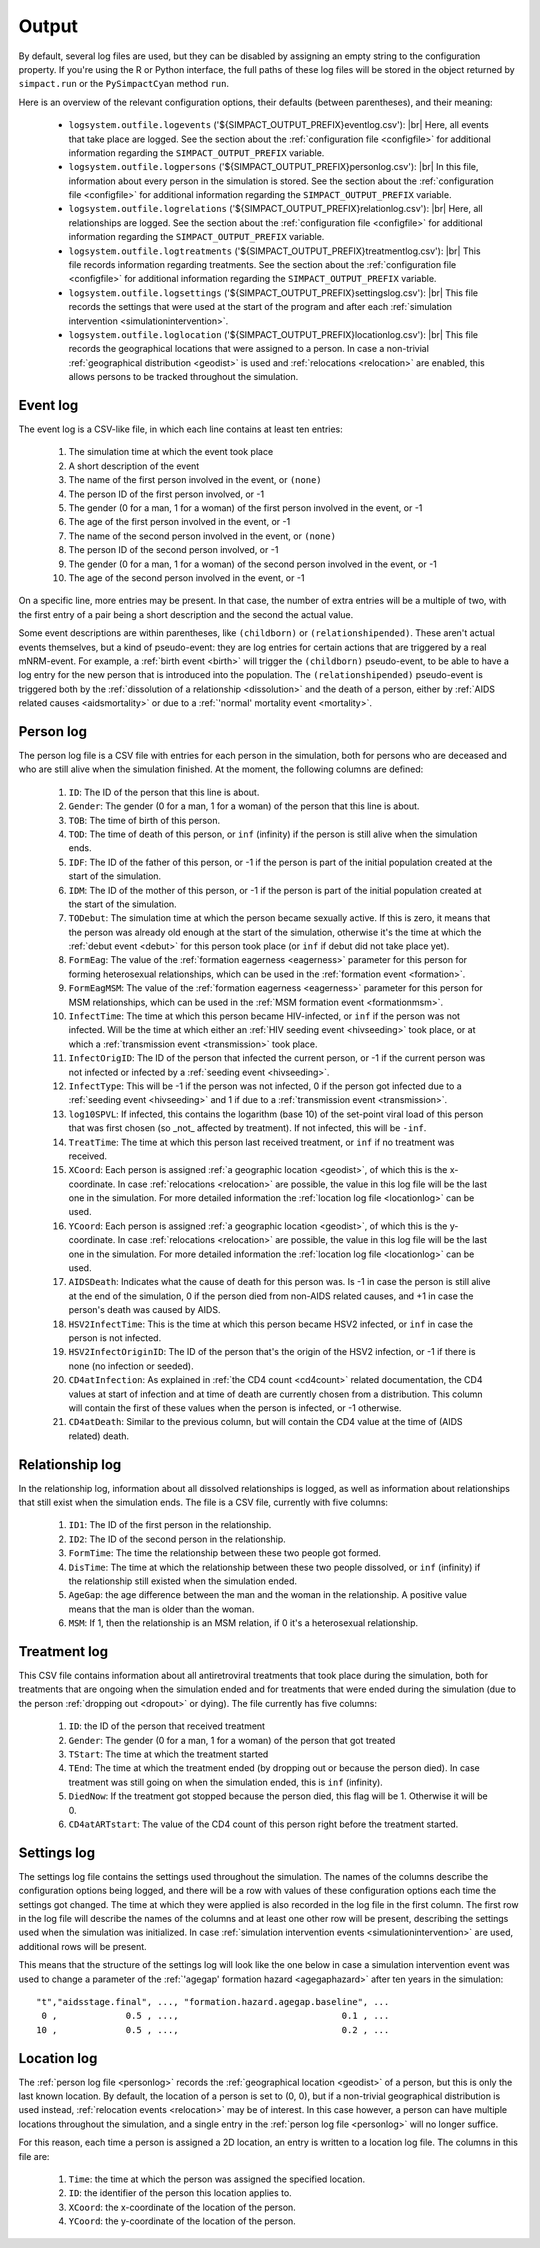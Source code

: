 .. This is just a definition of |br| to be able to force a line break somewhere

.. |br| raw:: html

   <br/>

.. _outputfiles:

Output
======

By default, several log files are used, but they can be disabled by assigning an
empty string to the configuration property. If you're using the R or Python
interface, the full paths of these log files will be stored in the object returned
by ``simpact.run`` or the ``PySimpactCyan`` method ``run``.

Here is an overview of the relevant configuration options, their defaults (between
parentheses), and their meaning:

 - ``logsystem.outfile.logevents`` ('${SIMPACT_OUTPUT_PREFIX}eventlog.csv'): |br|
   Here, all events that take place are logged. See the section about the
   :ref:`configuration file <configfile>` for additional information regarding
   the ``SIMPACT_OUTPUT_PREFIX`` variable.
 - ``logsystem.outfile.logpersons`` ('${SIMPACT_OUTPUT_PREFIX}personlog.csv'): |br|
   In this file, information about every person in the simulation is stored.
   See the section about the
   :ref:`configuration file <configfile>` for additional information regarding
   the ``SIMPACT_OUTPUT_PREFIX`` variable.
 - ``logsystem.outfile.logrelations`` ('${SIMPACT_OUTPUT_PREFIX}relationlog.csv'): |br|
   Here, all relationships are logged. See the section about the
   :ref:`configuration file <configfile>` for additional information regarding
   the ``SIMPACT_OUTPUT_PREFIX`` variable.
 - ``logsystem.outfile.logtreatments`` ('${SIMPACT_OUTPUT_PREFIX}treatmentlog.csv'): |br|
   This file records information regarding treatments. See the section about the
   :ref:`configuration file <configfile>` for additional information regarding
   the ``SIMPACT_OUTPUT_PREFIX`` variable.
 - ``logsystem.outfile.logsettings`` ('${SIMPACT_OUTPUT_PREFIX}settingslog.csv'): |br|
   This file records the settings that were used at the start of the program
   and after each :ref:`simulation intervention <simulationintervention>`.
 - ``logsystem.outfile.loglocation`` ('${SIMPACT_OUTPUT_PREFIX}locationlog.csv'): |br|
   This file records the geographical locations that were assigned to a person.
   In case a non-trivial :ref:`geographical distribution <geodist>` is used and
   :ref:`relocations <relocation>` are enabled, this allows persons to be tracked
   throughout the simulation.

Event log
^^^^^^^^^

The event log is a CSV-like file, in which each line contains at least ten
entries:

  1. The simulation time at which the event took place
  2. A short description of the event
  3. The name of the first person involved in the event, or ``(none)``
  4. The person ID of the first person involved, or -1
  5. The gender (0 for a man, 1 for a woman) of the first person involved
     in the event, or -1
  6. The age of the first person involved in the event, or -1
  7. The name of the second person involved in the event, or ``(none)``
  8. The person ID of the second person involved, or -1
  9. The gender (0 for a man, 1 for a woman) of the second person involved
     in the event, or -1
  10. The age of the second person involved in the event, or -1

On a specific line, more entries may be present. In that case, the number of extra
entries will be a multiple of two, with the first entry of a pair being a short
description and the second the actual value. 

Some event descriptions are within
parentheses, like ``(childborn)`` or ``(relationshipended)``. These aren't actual
events themselves, but a kind of pseudo-event: they are log entries for certain
actions that are triggered by a real mNRM-event. For example, a :ref:`birth event <birth>`
will trigger the ``(childborn)`` pseudo-event, to be able to have a log entry for
the new person that is introduced into the population. The ``(relationshipended)``
pseudo-event is triggered both by the :ref:`dissolution of a relationship <dissolution>`
and the death of a person, either by :ref:`AIDS related causes <aidsmortality>` or
due to a :ref:`'normal' mortality event <mortality>`.

.. _personlog:

Person log
^^^^^^^^^^

The person log file is a CSV file with entries for each person in the simulation,
both for persons who are deceased and who are still alive when the simulation
finished. At the moment, the following columns are defined:

  1. ``ID``: The ID of the person that this line is about.
  2. ``Gender``: The gender (0 for a man, 1 for a woman) of the person that this
     line is about.
  3. ``TOB``: The time of birth of this person.
  4. ``TOD``: The time of death of this person, or ``inf`` (infinity) if the
     person is still alive when the simulation ends.
  5. ``IDF``: The ID of the father of this person, or -1 if the person is part
     of the initial population created at the start of the simulation.
  6. ``IDM``: The ID of the mother of this person, or -1 if the person is part
     of the initial population created at the start of the simulation.
  7. ``TODebut``: The simulation time at which the person became sexually active.
     If this is zero, it means that the person was already old enough at the
     start of the simulation, otherwise it's the time at which the :ref:`debut event <debut>`
     for this person took place (or ``inf`` if debut did not take place yet).
  8. ``FormEag``: The value of the :ref:`formation eagerness <eagerness>` parameter for
     this person for forming heterosexual relationships, which can be used in 
     the :ref:`formation event <formation>`.
  9. ``FormEagMSM``: The value of the :ref:`formation eagerness <eagerness>` parameter for
     this person for MSM relationships, which can be used in the :ref:`MSM formation event <formationmsm>`.
  10. ``InfectTime``: The time at which this person became HIV-infected, or ``inf``
      if the person was not infected. Will be the time at which either an 
      :ref:`HIV seeding event <hivseeding>` took place, or at which a :ref:`transmission event <transmission>`
      took place.
  11. ``InfectOrigID``: The ID of the person that infected the current person, or -1
      if the current person was not infected or infected by a :ref:`seeding event <hivseeding>`.
  12. ``InfectType``: This will be -1 if the person was not infected, 0 if the person
      got infected due to a :ref:`seeding event <hivseeding>` and 1 if due to a 
      :ref:`transmission event <transmission>`.
  13. ``log10SPVL``: If infected, this contains the logarithm (base 10) of the set-point
      viral load of this person that was first chosen (so _not_ affected by treatment).
      If not infected, this will be ``-inf``.
  14. ``TreatTime``: The time at which this person last received treatment, or ``inf`` if
      no treatment was received.
  15. ``XCoord``: Each person is assigned :ref:`a geographic location <geodist>`, of which this
      is the x-coordinate. In case :ref:`relocations <relocation>` are possible, the value
      in this log file will be the last one in the simulation. For more detailed information
      the :ref:`location log file <locationlog>` can be used.
  16. ``YCoord``: Each person is assigned :ref:`a geographic location <geodist>`, of which this
      is the y-coordinate. In case :ref:`relocations <relocation>` are possible, the value
      in this log file will be the last one in the simulation. For more detailed information
      the :ref:`location log file <locationlog>` can be used.
  17. ``AIDSDeath``: Indicates what the cause of death for this person was. Is -1 in case
      the person is still alive at the end of the simulation, 0 if the person died from
      non-AIDS related causes, and +1 in case the person's death was caused by AIDS.
  18. ``HSV2InfectTime``: This is the time at which this person became HSV2 infected, or
      ``inf`` in case the person is not infected.
  19. ``HSV2InfectOriginID``: The ID of the person that's the origin of the HSV2 infection, or -1
      if there is none (no infection or seeded).
  20. ``CD4atInfection``: As explained in :ref:`the CD4 count <cd4count>` related
      documentation, the CD4 values at start of infection and at time of death are currently
      chosen from a distribution. This column will contain the first of these values when
      the person is infected, or -1 otherwise.
  21. ``CD4atDeath``: Similar to the previous column, but will contain the CD4 value at the
      time of (AIDS related) death.

Relationship log
^^^^^^^^^^^^^^^^

In the relationship log, information about all dissolved relationships is logged, as
well as information about relationships that still exist when the simulation ends. The
file is a CSV file, currently with five columns:

  1. ``ID1``: The ID of the first person in the relationship.
  2. ``ID2``: The ID of the second person in the relationship.
  3. ``FormTime``: The time the relationship between these two people got formed.
  4. ``DisTime``: The time at which the relationship between these two people dissolved,
     or ``inf`` (infinity) if the relationship still existed when the simulation ended.
  5. ``AgeGap``: the age difference between the man and the woman in the relationship.
     A positive value means that the man is older than the woman.
  6. ``MSM``: If 1, then the relationship is an MSM relation, if 0 it's a heterosexual
     relationship.

Treatment log
^^^^^^^^^^^^^

This CSV file contains information about all antiretroviral treatments that took place 
during the simulation, both for treatments that are ongoing when the simulation ended
and for treatments that were ended during the simulation (due to the person :ref:`dropping out <dropout>`
or dying). The file currently has five columns:

  1. ``ID``: the ID of the person that received treatment
  2. ``Gender``: The gender (0 for a man, 1 for a woman) of the person that got treated
  3. ``TStart``: The time at which the treatment started
  4. ``TEnd``: The time at which the treatment ended (by dropping out or because the person
     died). In case treatment was still going on when the simulation ended, this is
     ``inf`` (infinity).
  5. ``DiedNow``: If the treatment got stopped because the person died, this flag will be 1.
     Otherwise it will be 0.
  6. ``CD4atARTstart``: The value of the CD4 count of this person right before the treatment
     started.

Settings log
^^^^^^^^^^^^

The settings log file contains the settings used throughout the simulation. The names of
the columns describe the configuration options being logged, and there will be a row with
values of these configuration options each time the settings got changed. The time at which
they were applied is also recorded in the log file in the first column.
The first row in the log file will describe the names of the columns and at least one
other row will be present, describing the settings used when the simulation was initialized.
In case :ref:`simulation intervention events <simulationintervention>` are used, additional rows
will be present.

This means that the structure of the settings log will look like the one below in case a
simulation intervention event was used to change a parameter of the :ref:`'agegap' formation hazard <agegaphazard>`
after ten years in the simulation::

    "t","aidsstage.final", ..., "formation.hazard.agegap.baseline", ...
     0 ,             0.5 , ...,                               0.1 , ...
    10 ,             0.5 , ...,                               0.2 , ...


.. _locationlog:

Location log
^^^^^^^^^^^^

The :ref:`person log file <personlog>` records the :ref:`geographical location <geodist>` of a
person, but this is only the last known location. By default, the location of a
person is set to (0, 0), but if a non-trivial geographical distribution is used instead,
:ref:`relocation events <relocation>` may be of interest. In this case however, a person
can have multiple locations throughout the simulation, and a single entry in the
:ref:`person log file <personlog>` will no longer suffice.

For this reason, each time a person is assigned a 2D location, an entry is written to
a location log file. The columns in this file are:

 1. ``Time``: the time at which the person was assigned the specified location.
 2. ``ID``: the identifier of the person this location applies to.
 3. ``XCoord``: the x-coordinate of the location of the person.
 4. ``YCoord``: the y-coordinate of the location of the person.

